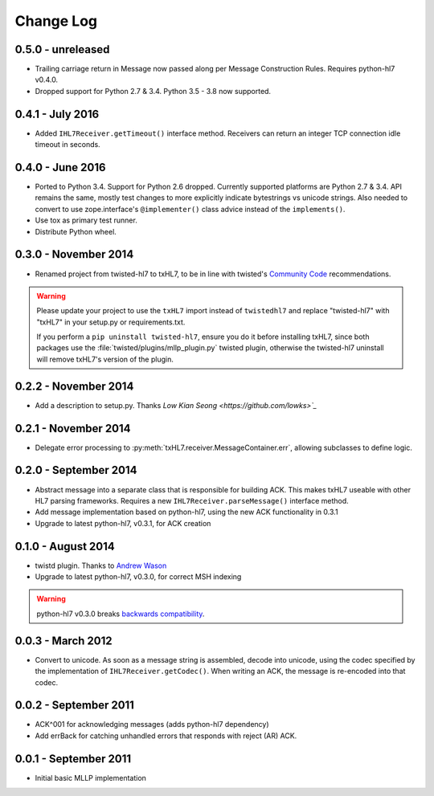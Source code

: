 ==========
Change Log
==========

.. _release-0.5.0:

0.5.0 - unreleased
==================

* Trailing carriage return in Message now passed along per Message Construction
  Rules. Requires python-hl7 v0.4.0.
* Dropped support for Python 2.7 & 3.4. Python 3.5 - 3.8 now supported.


.. _release-0.4.1:

0.4.1 - July 2016
=================

* Added ``IHL7Receiver.getTimeout()`` interface method.
  Receivers can return an integer TCP connection idle timeout in seconds.


.. _release-0.4.0:

0.4.0 - June 2016
=================

* Ported to Python 3.4. Support for Python 2.6 dropped. Currently supported
  platforms are Python 2.7 & 3.4. API remains the same, mostly test changes
  to more explicitly indicate bytestrings vs unicode strings. Also needed
  to convert to use zope.interface's ``@implementer()`` class advice instead
  of the ``implements()``.
* Use tox as primary test runner.
* Distribute Python wheel.


.. _release-0.3.0:

0.3.0 - November 2014
=====================

* Renamed project from twisted-hl7 to txHL7, to be in line with
  twisted's `Community Code
  <http://twistedmatrix.com/trac/wiki/CommunityCode>`_ recommendations.

.. warning::

   Please update your project to use the ``txHL7`` import instead
   of ``twistedhl7`` and replace "twisted-hl7" with "txHL7" in
   your setup.py or requirements.txt.

   If you perform a ``pip uninstall twisted-hl7``, ensure you do it
   before installing txHL7, since both packages use the
   :file:`twisted/plugins/mllp_plugin.py` twisted plugin, otherwise
   the twisted-hl7 uninstall will remove txHL7's version of the plugin.


0.2.2 - November 2014
=====================

* Add a description to setup.py.  Thanks `Low Kian Seong
  <https://github.com/lowks>`_`


0.2.1 - November 2014
=====================

* Delegate error processing to
  :py:meth:`txHL7.receiver.MessageContainer.err`, allowing subclasses
  to define logic.

.. _release-0.2.0:

0.2.0 - September 2014
======================

* Abstract message into a separate class that is responsible for building ACK.
  This makes txHL7 useable with other HL7 parsing frameworks.
  Requires a new ``IHL7Receiver.parseMessage()`` interface method.
* Add message implementation based on python-hl7, using the new ACK functionality in 0.3.1
* Upgrade to latest python-hl7, v0.3.1, for ACK creation

0.1.0 - August 2014
===================

* twistd plugin.  Thanks to `Andrew Wason <https://github.com/rectalogic>`_
* Upgrade to latest python-hl7, v0.3.0, for correct MSH indexing

.. warning::

   python-hl7 v0.3.0 breaks `backwards compatibility
   <http://python-hl7.readthedocs.org/en/latest/changelog.html#changelog-0-3-0>`_.

0.0.3 - March 2012
==================

* Convert to unicode.  As soon as a message string is assembled, decode into
  unicode, using the codec specified by the implementation of
  ``IHL7Receiver.getCodec()``.  When writing an ACK, the message is re-encoded
  into that codec.

0.0.2 - September 2011
======================

* ACK^001 for acknowledging messages (adds python-hl7 dependency)
* Add errBack for catching unhandled errors that responds with reject (AR) ACK.

0.0.1 - September 2011
======================

* Initial basic MLLP implementation
